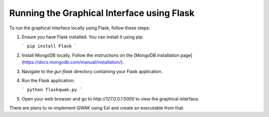 .. _localGUI:

Running the Graphical Interface using Flask
===========================================

To run the graphical interface locally using Flask, follow these steps:

1. Ensure you have Flask installed. You can install it using pip:
   
   ```
   pip install Flask
   ```

2. Install MongoDB locally. Follow the instructions on the [MongoDB installation page](https://docs.mongodb.com/manual/installation/).

3. Navigate to the `gui-flask` directory containing your Flask application.

4. Run the Flask application:

   ```
   python flaskqwak.py
   ```

5. Open your web browser and go to `http://127.0.0.1:5000` to view the graphical interface.

There are plans to re-implement QWAK using Eel and create an executable from that.